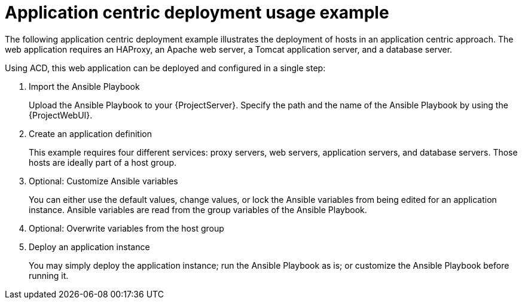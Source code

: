 :_mod-docs-content-type: CONCEPT

[id="Application_Centric_Deployment_Usage_Example_{context}"]
= Application centric deployment usage example

The following application centric deployment example illustrates the deployment of hosts in an application centric approach.
The web application requires an HAProxy, an Apache web server, a Tomcat application server, and a database server.

Using ACD, this web application can be deployed and configured in a single step:

. Import the Ansible Playbook
+
Upload the Ansible Playbook to your {ProjectServer}.
Specify the path and the name of the Ansible Playbook by using the {ProjectWebUI}.
. Create an application definition
+
This example requires four different services: proxy servers, web servers, application servers, and database servers.
Those hosts are ideally part of a host group.
. Optional: Customize Ansible variables
+
You can either use the default values, change values, or lock the Ansible variables from being edited for an application instance.
Ansible variables are read from the group variables of the Ansible Playbook.
. Optional: Overwrite variables from the host group
ifdef::katello,orcharhino[]
+
For example, change the compute profile or set a different lifecycle environment.
endif::[]
. Deploy an application instance
+
You may simply deploy the application instance; run the Ansible Playbook as is; or customize the Ansible Playbook before running it.

ifdef::katello,orcharhino[]
[NOTE]
====
If you want to install a package by using an Ansible Playbook and the host is subscribed to {ProjectServer}, ensure that the package exists in the content view.
====
endif::[]
